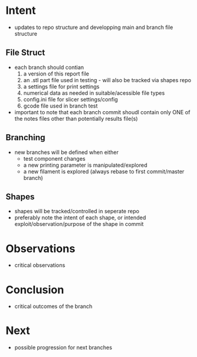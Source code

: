 
* Intent
- updates to repo structure and developping main and branch file structure
  
** File Struct
- each branch should contian
  1. a version of this report file
  2. an .stl part file used in testing - will also be tracked via shapes repo
  3. a settings file for print settings
  4. numerical data as needed in suitable/acessible file types
  5. config.ini file for slicer settings/config
  6. gcode file used in branch test
- important to note that each branch commit shoudl contain only ONE of the notes files other than potentially results file(s)

** Branching
- new branches will be defined when either
  - test component changes
  - a new printing parameter is manipulated/explored
  - a new filament is explored (always rebase to first commit/master branch)

** Shapes
- shapes will be tracked/controlled in seperate repo
- preferably note the intent of each shape, or intended exploit/observation/purpose of the shape in commit

* Observations
- critical observations

* Conclusion
- critical outcomes of the branch

* Next
- possible progression for next branches

